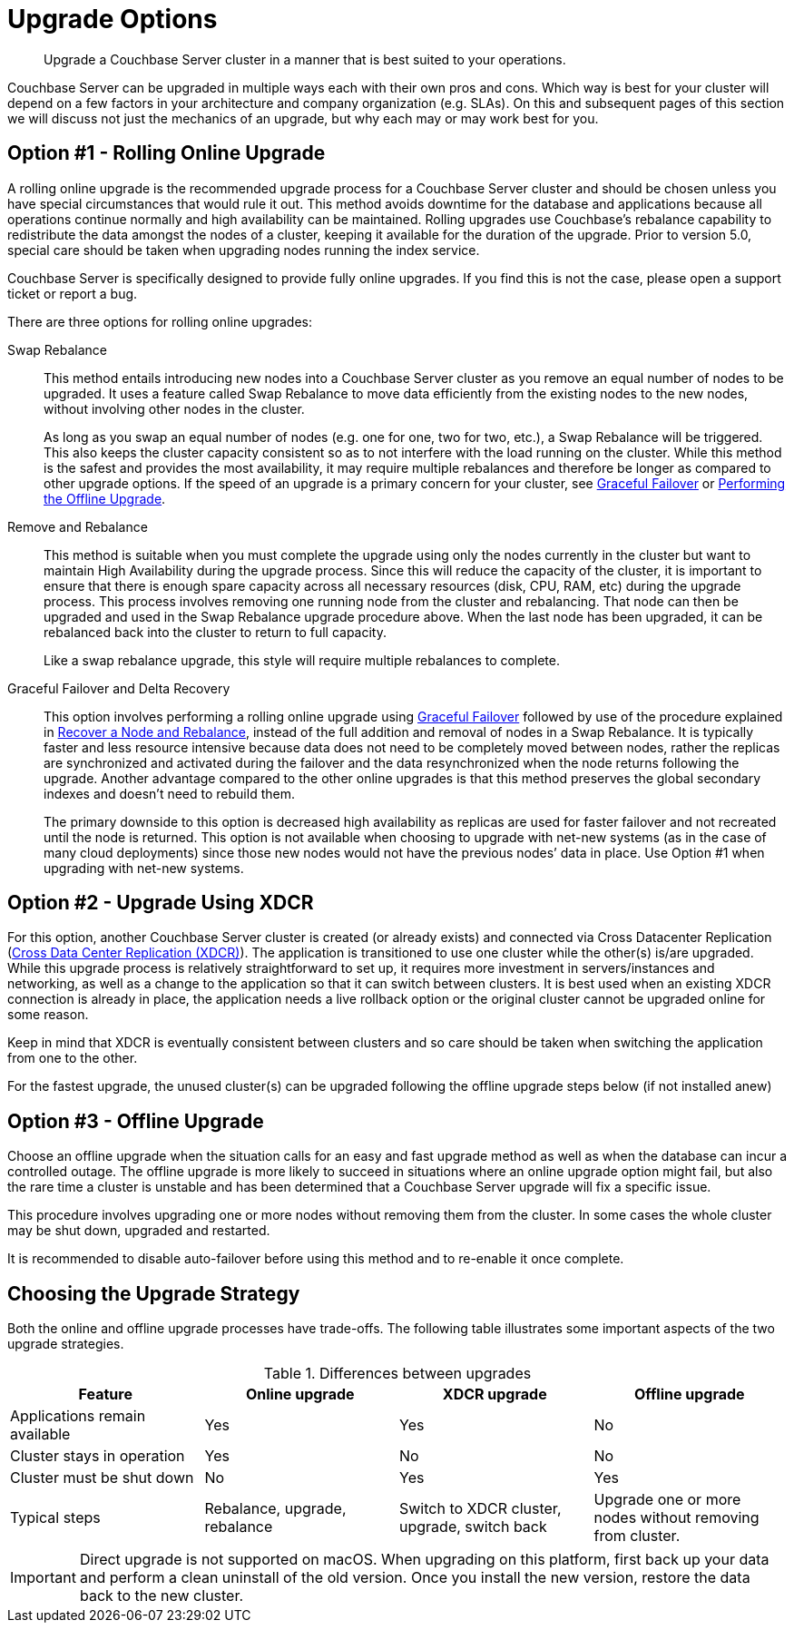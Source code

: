 = Upgrade Options

[abstract]
Upgrade a Couchbase Server cluster in a manner that is best suited to your operations.

Couchbase Server can be upgraded in multiple ways each with their own pros and cons.
Which way is best for your cluster will depend on a few factors in your architecture and company organization (e.g.
SLAs).
On this and subsequent pages of this section we will discuss not just the mechanics of an upgrade, but why each may or may work best for you.

[#online-upgrade]
== Option #1 - Rolling Online Upgrade

A rolling online upgrade is the recommended upgrade process for a Couchbase Server cluster and should be chosen unless you have special circumstances that would rule it out.
This method avoids downtime for the database and applications because all operations continue normally and high availability can be maintained.
Rolling upgrades use Couchbase's rebalance capability to redistribute the data amongst the nodes of a cluster, keeping it available for the duration of the upgrade.
Prior to version 5.0, special care should be taken when upgrading nodes running the index service.

Couchbase Server is specifically designed to provide fully online upgrades.
If you find this is not the case, please open a support ticket or report a bug.

There are three options for rolling online upgrades:

Swap Rebalance::
This method entails introducing new nodes into a Couchbase Server cluster as you remove an equal number of nodes to be upgraded.
It uses a feature called Swap Rebalance to move data efficiently from the existing nodes to the new nodes, without involving other nodes in the cluster.
+
As long as you swap an equal number of nodes (e.g.
one for one, two for two, etc.), a Swap Rebalance will be triggered.
This also keeps the cluster capacity consistent so as to not interfere with the load running on the cluster.
While this method is the safest and provides the most availability, it may require multiple rebalances and therefore be longer as compared to other upgrade options.
If the speed of an upgrade is a primary concern for your cluster,
see xref:manage:manage-nodes/failover-graceful.adoc[Graceful Failover] or
xref:upgrade-offline.adoc[Performing the Offline Upgrade].

Remove and Rebalance::
This method is suitable when you must complete the upgrade using only the nodes currently in the cluster but want to maintain High Availability during the upgrade process.
Since this will reduce the capacity of the cluster, it is important to ensure that there is enough spare capacity across all necessary resources (disk, CPU, RAM, etc) during the upgrade process.
This process involves removing one running node from the cluster and rebalancing.
That node can then be upgraded and used in the Swap Rebalance upgrade procedure above.
When the last node has been upgraded, it can be rebalanced back into the cluster to return to full capacity.
+
Like a swap rebalance upgrade, this style will require multiple rebalances to complete.

[[graceful]]Graceful Failover and Delta Recovery::
This option involves performing a rolling online upgrade using
xref:manage:manage-nodes/failover-graceful.adoc[Graceful Failover] followed by
use of the procedure explained in
xref:manage:manage-nodes/recover-nodes.adoc[Recover a Node and Rebalance],
instead of the full addition and removal of nodes in a Swap Rebalance.
It is typically faster and less resource intensive because data does not need to be completely moved between nodes, rather the replicas are synchronized and activated during the failover and the data resynchronized when the node returns following the upgrade.
Another advantage compared to the other online upgrades is that this method preserves the global secondary indexes and doesn’t need to rebuild them.
+
The primary downside to this option is decreased high availability as replicas are used for faster failover and not recreated until the node is returned.
This option is not available when choosing to upgrade with net-new systems (as in the case of many cloud deployments) since those new nodes would not have the previous nodes’ data in place.
Use Option #1 when upgrading with net-new systems.

[#intercluster]
== Option #2 - Upgrade Using XDCR

For this option, another Couchbase Server cluster is created (or already exists) and connected via Cross Datacenter Replication
(xref:learn:clusters-and-availability/xdcr-overview.adoc[Cross Data Center
Replication (XDCR)]).
The application is transitioned to use one cluster while the other(s) is/are upgraded.
While this upgrade process is relatively straightforward to set up, it requires more investment in servers/instances and networking, as well as a change to the application so that it can switch between clusters.
It is best used when an existing XDCR connection is already in place, the application needs a live rollback option or the original cluster cannot be upgraded online for some reason.

Keep in mind that XDCR is eventually consistent between clusters and so care should be taken when switching the application from one to the other.

For the fastest upgrade, the unused cluster(s) can be upgraded following the offline upgrade steps below (if not installed anew)

[#offline]
== Option #3 - Offline Upgrade

Choose an offline upgrade when the situation calls for an easy and fast upgrade method as well as when the database can incur a controlled outage.
The offline upgrade is more likely to succeed in situations where an online upgrade option might fail, but also the rare time a cluster is unstable and has been determined that a Couchbase Server upgrade will fix a specific issue.

This procedure involves upgrading one or more nodes without removing them from the cluster.
In some cases the whole cluster may be shut down, upgraded and restarted.

It is recommended to disable auto-failover before using this method and to re-enable it once complete.

== Choosing the Upgrade Strategy

Both the online and offline upgrade processes have trade-offs.
The following table illustrates some important aspects of the two upgrade strategies.

.Differences between upgrades
|===
| Feature | Online upgrade | XDCR upgrade | Offline upgrade

| Applications remain available
| Yes
| Yes
| No

| Cluster stays in operation
| Yes
| No
| No

| Cluster must be shut down
| No
| Yes
| Yes

| Typical steps
| Rebalance, upgrade, rebalance
| Switch to XDCR cluster, upgrade, switch back
| Upgrade one or more nodes without removing from cluster.
|===

IMPORTANT: Direct upgrade is not supported on macOS.
When upgrading on this platform, first back up your data and perform a clean uninstall of the old version.
Once you install the new version, restore the data back to the new cluster.
